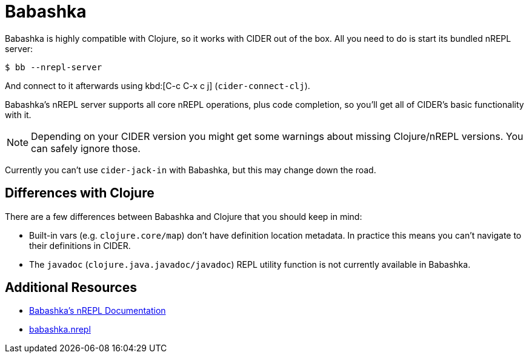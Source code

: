 = Babashka

Babashka is highly compatible with Clojure, so it works with CIDER out of the box. All you need to do
is start its bundled nREPL server:

  $ bb --nrepl-server

And connect to it afterwards using kbd:[C-c C-x c j] (`cider-connect-clj`).

Babashka's nREPL server supports all core nREPL operations, plus code completion, so you'll get all of
CIDER's basic functionality with it.

NOTE: Depending on your CIDER version you might get some warnings about missing Clojure/nREPL versions. You can safely
ignore those.

Currently you can't use `cider-jack-in` with Babashka, but this may change down the road.

== Differences with Clojure

There are a few differences between Babashka and Clojure that you should keep in mind:

* Built-in vars (e.g. `clojure.core/map`) don't have definition location metadata. In practice this means you can't
navigate to their definitions in CIDER.
* The `javadoc` (`clojure.java.javadoc/javadoc`) REPL utility function is not currently available in Babashka.

== Additional Resources

* https://github.com/borkdude/babashka/blob/master/doc/repl.md#nrepl[Babashka's nREPL Documentation]
* https://github.com/babashka/babashka.nrepl[babashka.nrepl]
